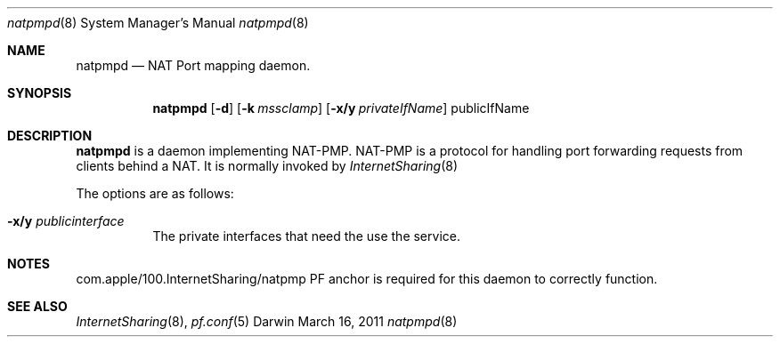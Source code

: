.\" 
.\" Copyright (c) 2010-2011 Apple Inc. All rights reserved.
.\" 
.\" @APPLE_OSREFERENCE_LICENSE_HEADER_START@
.\" 
.\" This file contains Original Code and/or Modifications of Original Code
.\" as defined in and that are subject to the Apple Public Source License
.\" Version 2.0 (the 'License'). You may not use this file except in
.\" compliance with the License. The rights granted to you under the License
.\" may not be used to create, or enable the creation or redistribution of,
.\" unlawful or unlicensed copies of an Apple operating system, or to
.\" circumvent, violate, or enable the circumvention or violation of, any
.\" terms of an Apple operating system software license agreement.
.\" 
.\" Please obtain a copy of the License at
.\" http://www.opensource.apple.com/apsl/ and read it before using this file.
.\" 
.\" The Original Code and all software distributed under the License are
.\" distributed on an 'AS IS' basis, WITHOUT WARRANTY OF ANY KIND, EITHER
.\" EXPRESS OR IMPLIED, AND APPLE HEREBY DISCLAIMS ALL SUCH WARRANTIES,
.\" INCLUDING WITHOUT LIMITATION, ANY WARRANTIES OF MERCHANTABILITY,
.\" FITNESS FOR A PARTICULAR PURPOSE, QUIET ENJOYMENT OR NON-INFRINGEMENT.
.\" Please see the License for the specific language governing rights and
.\" limitations under the License.
.\" 
.\" @APPLE_OSREFERENCE_LICENSE_HEADER_END@
.\"
.Dd March 16, 2011
.Dt natpmpd 8      \" Program name and manual section number 
.Os Darwin
.Sh NAME                 \" Section Header - required - don't modify 
.Nm natpmpd
.\" The following lines are read in generating the apropos(man -k) database. Use only key
.\" words here as the database is built based on the words here and in the .ND line. 
.\" Use .Nm macro to designate other names for the documented program.
.Nd NAT Port mapping daemon.
.Sh SYNOPSIS             \" Section Header - required - don't modify
.Nm
.Op Fl d
.Op Fl k Ar mssclamp
.Op Fl x/y Ar privateIfName
publicIfName
.Sh DESCRIPTION          \" Section Header - required - don't modify
.Nm
is a daemon implementing NAT-PMP. NAT-PMP is a protocol for handling port forwarding requests from clients behind a NAT. 
It is normally invoked by
.Xr InternetSharing 8
.Pp                      \" Inserts a space
The options are as follows:
.Bl -tag -width Ds
.It Fl x/y Ar publicinterface
The private interfaces that need the use the service.
.El
.Sh NOTES
com.apple/100.InternetSharing/natpmp PF anchor is required for this daemon to correctly function.
.Pp
.Sh SEE ALSO
.Xr InternetSharing 8 ,
.Xr pf.conf 5
